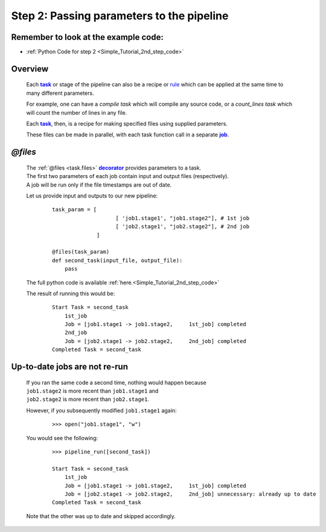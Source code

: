 .. _Simple_Tutorial_2nd_step:
.. |task| replace:: **task**
.. _task: ../../glossary.html#term-task
.. |job| replace:: **job**
.. _job: ../../glossary.html#term-job
.. |decorator| replace:: **decorator**
.. _decorator: ../../glossary.html#term-decorator


###################################################################
Step 2: Passing parameters to the pipeline
###################################################################
.. hlist::
   * :ref:`Simple tutorial overview <Simple_Tutorial>` 
   * :ref:`@files syntax in detail <task.files>`


************************************************
Remember to look at the example code:
************************************************

* :ref:`Python Code for step 2 <Simple_Tutorial_2nd_step_code>` 

***************************************
Overview
***************************************
    Each |task|_  or stage of the pipeline can also be a recipe or 
    `rule <http://www.gnu.org/software/make/manual/make.html#Rule-Introduction>`_  
    which can be applied at the same time to many different parameters.
    
    For example, one can have a *compile task* which will compile any source code, or
    a *count_lines task* which will count the number of lines in any file.
    
    Each |task|_, then, is a recipe for making specified files using supplied parameters.
    
    These files can be made in parallel, with each task function call in a separate |job|_.
    

************************************
*@files*
************************************
    | The :ref:`@files <task.files>` |decorator|_ provides parameters to a task.
    
    
    | The first two parameters of each job contain input and output files (respectively).
    | A job will be run only if the file timestamps are out of date.
        
    Let us provide input and outputs to our new pipeline:
        ::
            
            task_param = [
                                [ 'job1.stage1', "job1.stage2"], # 1st job
                                [ 'job2.stage1', "job2.stage2"], # 2nd job
                          ]
            
            @files(task_param)
            def second_task(input_file, output_file):
                pass


    The full python code is available :ref:`here.<Simple_Tutorial_2nd_step_code>` 
            
    
    The result of running this would be:
        ::
            
            Start Task = second_task
                1st_job
                Job = [job1.stage1 -> job1.stage2,     1st_job] completed
                2nd_job
                Job = [job2.stage1 -> job2.stage2,     2nd_job] completed
            Completed Task = second_task


************************************
Up-to-date jobs are not re-run
************************************
        

    | If you ran the same code a second time, nothing would happen because 
    | ``job1.stage2`` is more recent than ``job1.stage1`` and
    | ``job2.stage2`` is more recent than ``job2.stage1``.
        
    However, if you subsequently modified ``job1.stage1`` again:
        ::
    
            >>> open("job1.stage1", "w")
        
    
    You would see the following:
        ::
    
            >>> pipeline_run([second_task])
            
            Start Task = second_task
                1st_job
                Job = [job1.stage1 -> job1.stage2,     1st_job] completed
                Job = [job2.stage1 -> job2.stage2,     2nd_job] unnecessary: already up to date
            Completed Task = second_task
        
    
    Note that the other was up to date and skipped accordingly.
    
